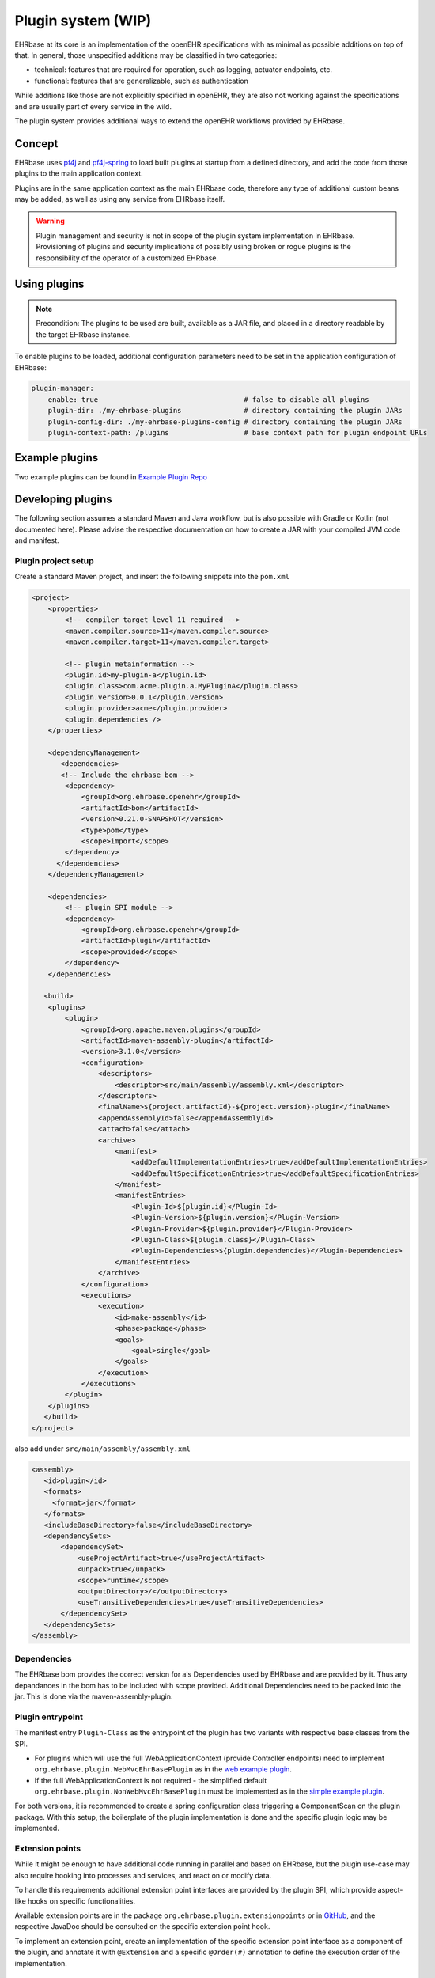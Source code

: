 ******************************
Plugin system (WIP)
******************************

EHRbase at its core is an implementation of the openEHR specifications with as minimal as possible additions on top of that.
In general, those unspecified additions may be classified in two categories:

* technical: features that are required for operation, such as logging, actuator endpoints, etc.
* functional: features that are generalizable, such as authentication

While additions like those are not explicitily specified in openEHR, they are also not working against the specifications and 
are usually part of every service in the wild.

The plugin system provides additional ways to extend the openEHR workflows provided by EHRbase.

Concept
=======

EHRbase uses `pf4j <https://github.com/pf4j/pf4j>`_ and `pf4j-spring <https://github.com/pf4j/pf4j-spring>`_ to load 
built plugins at startup from a defined directory, and add the code from those plugins to the main application context.

Plugins are in the same application context as the main EHRbase code, therefore any type of additional custom beans may be added,
as well as using any service from EHRbase itself.

.. warning::
    Plugin management and security is not in scope of the plugin system implementation in EHRbase.
    Provisioning of plugins and security implications of possibly using broken or rogue plugins is the responsibility of the operator of a customized EHRbase. 

Using plugins
=============

.. note::
    Precondition: The plugins to be used are built, available as a JAR file, and placed in a directory readable by the target EHRbase instance.

To enable plugins to be loaded, additional configuration parameters need to be set in the application configuration of EHRbase:

.. code-block:: yaml

    plugin-manager:
        enable: true                                   # false to disable all plugins
        plugin-dir: ./my-ehrbase-plugins               # directory containing the plugin JARs
        plugin-config-dir: ./my-ehrbase-plugins-config # directory containing the plugin JARs
        plugin-context-path: /plugins                  # base context path for plugin endpoint URLs

Example plugins
==================
Two example plugins can be found in `Example Plugin Repo <https://github.com/ehrbase/ExamplePlugin>`_

Developing plugins
==================

The following section assumes a standard Maven and Java workflow, but is also possible with Gradle or Kotlin (not documented here).
Please advise the respective documentation on how to create a JAR with your compiled JVM code and manifest. 

Plugin project setup
--------------------

Create a standard Maven project, and insert the following snippets into the ``pom.xml``

.. code-block:: xml

    <project>
        <properties>
            <!-- compiler target level 11 required -->
            <maven.compiler.source>11</maven.compiler.source>
            <maven.compiler.target>11</maven.compiler.target>

            <!-- plugin metainformation -->
            <plugin.id>my-plugin-a</plugin.id>
            <plugin.class>com.acme.plugin.a.MyPluginA</plugin.class>
            <plugin.version>0.0.1</plugin.version>
            <plugin.provider>acme</plugin.provider>
            <plugin.dependencies />
        </properties>

        <dependencyManagement>
           <dependencies>
           <!-- Include the ehrbase bom -->
            <dependency>
                <groupId>org.ehrbase.openehr</groupId>
                <artifactId>bom</artifactId>
                <version>0.21.0-SNAPSHOT</version>
                <type>pom</type>
                <scope>import</scope>
            </dependency>
          </dependencies>
        </dependencyManagement>

        <dependencies>
            <!-- plugin SPI module -->
            <dependency>
                <groupId>org.ehrbase.openehr</groupId>
                <artifactId>plugin</artifactId>
                <scope>provided</scope>
            </dependency>
        </dependencies>

       <build>
        <plugins>
            <plugin>
                <groupId>org.apache.maven.plugins</groupId>
                <artifactId>maven-assembly-plugin</artifactId>
                <version>3.1.0</version>
                <configuration>
                    <descriptors>
                        <descriptor>src/main/assembly/assembly.xml</descriptor>
                    </descriptors>
                    <finalName>${project.artifactId}-${project.version}-plugin</finalName>
                    <appendAssemblyId>false</appendAssemblyId>
                    <attach>false</attach>
                    <archive>
                        <manifest>
                            <addDefaultImplementationEntries>true</addDefaultImplementationEntries>
                            <addDefaultSpecificationEntries>true</addDefaultSpecificationEntries>
                        </manifest>
                        <manifestEntries>
                            <Plugin-Id>${plugin.id}</Plugin-Id>
                            <Plugin-Version>${plugin.version}</Plugin-Version>
                            <Plugin-Provider>${plugin.provider}</Plugin-Provider>
                            <Plugin-Class>${plugin.class}</Plugin-Class>
                            <Plugin-Dependencies>${plugin.dependencies}</Plugin-Dependencies>
                        </manifestEntries>
                    </archive>
                </configuration>
                <executions>
                    <execution>
                        <id>make-assembly</id>
                        <phase>package</phase>
                        <goals>
                            <goal>single</goal>
                        </goals>
                    </execution>
                </executions>
            </plugin>
        </plugins>
       </build> 
    </project>

also add under ``src/main/assembly/assembly.xml``

.. code-block:: xml

 <assembly>
    <id>plugin</id>
    <formats>
      <format>jar</format>
    </formats>
    <includeBaseDirectory>false</includeBaseDirectory>
    <dependencySets>
        <dependencySet>
            <useProjectArtifact>true</useProjectArtifact>
            <unpack>true</unpack>
            <scope>runtime</scope>
            <outputDirectory>/</outputDirectory>
            <useTransitiveDependencies>true</useTransitiveDependencies>
        </dependencySet>
    </dependencySets>
 </assembly>

Dependencies
-------------
The EHRbase bom provides the correct version for als Dependencies used by EHRbase and are provided by it. Thus any depandances in the bom has to be included with scope provided. Additional Dependencies need to be packed into the jar. This is done via the maven-assembly-plugin.

Plugin entrypoint
-----------------

The manifest entry ``Plugin-Class`` as the entrypoint of the plugin has two variants with respective base classes from the SPI.

* For plugins which will use the full WebApplicationContext (provide Controller endpoints) need to implement ``org.ehrbase.plugin.WebMvcEhrBasePlugin``
  as in the `web example plugin <https://github.com/ehrbase/ExamplePlugin/blob/master/web-plugin/src/main/java/org/ehrbase/example_web_plugin/ExampleWebPlugin.java>`_.
* If the full WebApplicationContext is not required - the simplified default ``org.ehrbase.plugin.NonWebMvcEhrBasePlugin`` must be implemented
  as in the `simple example plugin <https://github.com/ehrbase/ExamplePlugin/blob/master/simple-plugin/src/main/java/org/ehrbase/example_plugin/ExamplePlugin.java>`_.

For both versions, it is recommended to create a spring configuration class triggering a ComponentScan on the plugin package. 
With this setup, the boilerplate of the plugin implementation is done and the specific plugin logic may be implemented.

Extension points
----------------

While it might be enough to have additional code running in parallel and based on EHRbase, but the plugin use-case may also 
require hooking into processes and services, and react on or modify data.

To handle this requirements additional extension point interfaces are provided by the plugin SPI, which provide aspect-like hooks on specific functionalities.

Available extension points are in the package ``org.ehrbase.plugin.extensionpoints`` or in 
`GitHub <https://github.com/ehrbase/ehrbase/tree/develop/plugin/src/main/java/org/ehrbase/plugin/extensionpoints>`_,
and the respective JavaDoc should be consulted on the specific extension point hook.

To implement an extension point, create an implementation of the specific extension point interface as a component of the plugin, 
and annotate it with ``@Extension`` and a specific ``@Order(#)`` annotation to define the execution order of the implementation.

Plugin configuration
--------------------

Plugins can also be configured externally to create plugins which can react to their environment.

Any file under ``${plugin-config-dir}\${plugin.id}`` of format ``XML,JSON,YAML`` will be accessible as property in the spring application context.
See `web example plugin <https://github.com/ehrbase/ExamplePlugin/blob/master/web-plugin/src/main/java/org/ehrbase/example_web_plugin/TestProperty.java>`_
